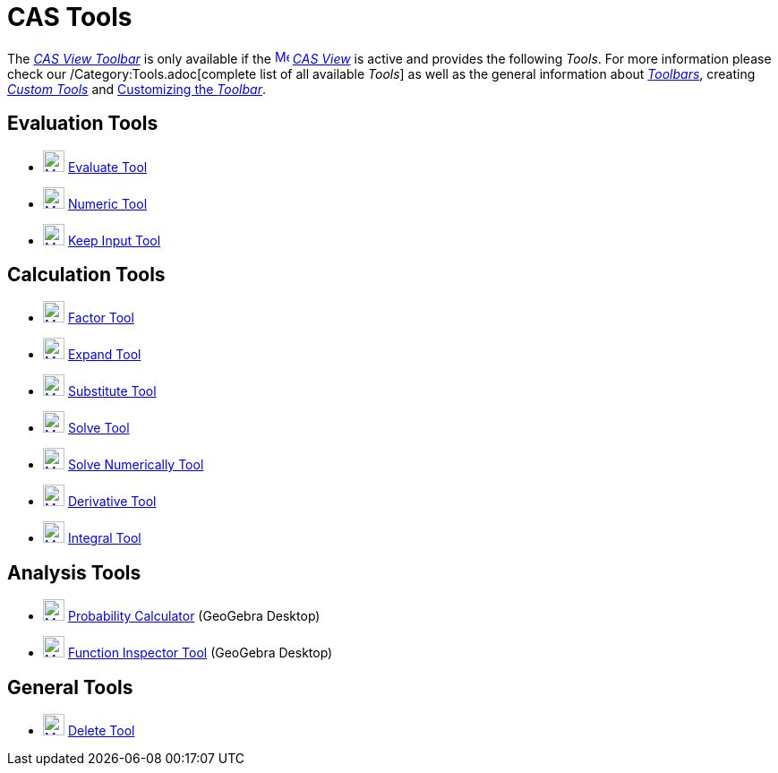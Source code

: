 = CAS Tools

The xref:/CAS_View.adoc[_CAS View Toolbar_] is only available if the
xref:/CAS_View.adoc[image:16px-Menu_view_cas.svg.png[Menu view cas.svg,width=16,height=16]] _xref:/CAS_View.adoc[CAS
View]_ is active and provides the following _Tools_. For more information please check our /Category:Tools.adoc[complete
list of all available _Tools_] as well as the general information about xref:/Toolbar.adoc[_Toolbars_], creating
_xref:/tools/Custom_Tools.adoc[Custom Tools]_ and xref:/Toolbar.adoc[Customizing the _Toolbar_].

== Evaluation Tools

* xref:/tools/Evaluate.adoc[image:24px-Mode_evaluate.svg.png[Mode evaluate.svg,width=24,height=24]]
xref:/tools/Evaluate.adoc[Evaluate Tool]
* xref:/tools/Numeric.adoc[image:24px-Mode_numeric.svg.png[Mode numeric.svg,width=24,height=24]]
xref:/tools/Numeric.adoc[Numeric Tool]
* xref:/tools/Keep_Input.adoc[image:24px-Mode_keepinput.svg.png[Mode keepinput.svg,width=24,height=24]]
xref:/tools/Keep_Input.adoc[Keep Input Tool]

== Calculation Tools

* xref:/tools/Factor.adoc[image:24px-Mode_factor.svg.png[Mode factor.svg,width=24,height=24]]
xref:/tools/Factor.adoc[Factor Tool]
* xref:/tools/Expand.adoc[image:24px-Mode_expand.svg.png[Mode expand.svg,width=24,height=24]]
xref:/tools/Expand.adoc[Expand Tool]
* xref:/tools/Substitute.adoc[image:24px-Mode_substitute.svg.png[Mode substitute.svg,width=24,height=24]]
xref:/tools/Substitute.adoc[Substitute Tool]
* xref:/tools/Solve.adoc[image:24px-Mode_solve.svg.png[Mode solve.svg,width=24,height=24]] xref:/tools/Solve.adoc[Solve
Tool]
* xref:/tools/Solve_Numerically.adoc[image:24px-Mode_nsolve.svg.png[Mode nsolve.svg,width=24,height=24]]
xref:/tools/Solve_Numerically.adoc[Solve Numerically Tool]
* xref:/tools/Derivative.adoc[image:24px-Mode_derivative.svg.png[Mode derivative.svg,width=24,height=24]]
xref:/tools/Derivative.adoc[Derivative Tool]
* xref:/tools/Integral.adoc[image:24px-Mode_integral.svg.png[Mode integral.svg,width=24,height=24]]
xref:/tools/Integral.adoc[Integral Tool]

== Analysis Tools

* xref:/Probability_Calculator.adoc[image:24px-Mode_probabilitycalculator.svg.png[Mode
probabilitycalculator.svg,width=24,height=24]] xref:/Probability_Calculator.adoc[Probability Calculator] (GeoGebra
Desktop)
* xref:/tools/Function_Inspector.adoc[image:24px-Mode_functioninspector.svg.png[Mode
functioninspector.svg,width=24,height=24]] xref:/tools/Function_Inspector.adoc[Function Inspector Tool] (GeoGebra
Desktop)

== General Tools

* xref:/tools/Delete.adoc[image:24px-Mode_delete.svg.png[Mode delete.svg,width=24,height=24]]
xref:/tools/Delete.adoc[Delete Tool]
